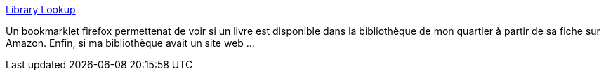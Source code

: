 :jbake-type: post
:jbake-status: published
:jbake-title: Library Lookup
:jbake-tags: bookmark,Firefox,hack,library,online,reference,search,utilities,web,xml,_mois_déc.,_année_2006
:jbake-date: 2006-12-06
:jbake-depth: ../
:jbake-uri: shaarli/1165413707000.adoc
:jbake-source: https://nicolas-delsaux.hd.free.fr/Shaarli?searchterm=http%3A%2F%2Fweblog.infoworld.com%2Fudell%2Fstories%2F2002%2F12%2F11%2Flibrarylookup.html&searchtags=bookmark+Firefox+hack+library+online+reference+search+utilities+web+xml+_mois_d%C3%A9c.+_ann%C3%A9e_2006
:jbake-style: shaarli

http://weblog.infoworld.com/udell/stories/2002/12/11/librarylookup.html[Library Lookup]

Un bookmarklet firefox permettenat de voir si un livre est disponible dans la bibliothèque de mon quartier à partir de sa fiche sur Amazon. Enfin, si ma bibliothèque avait un site web ...
